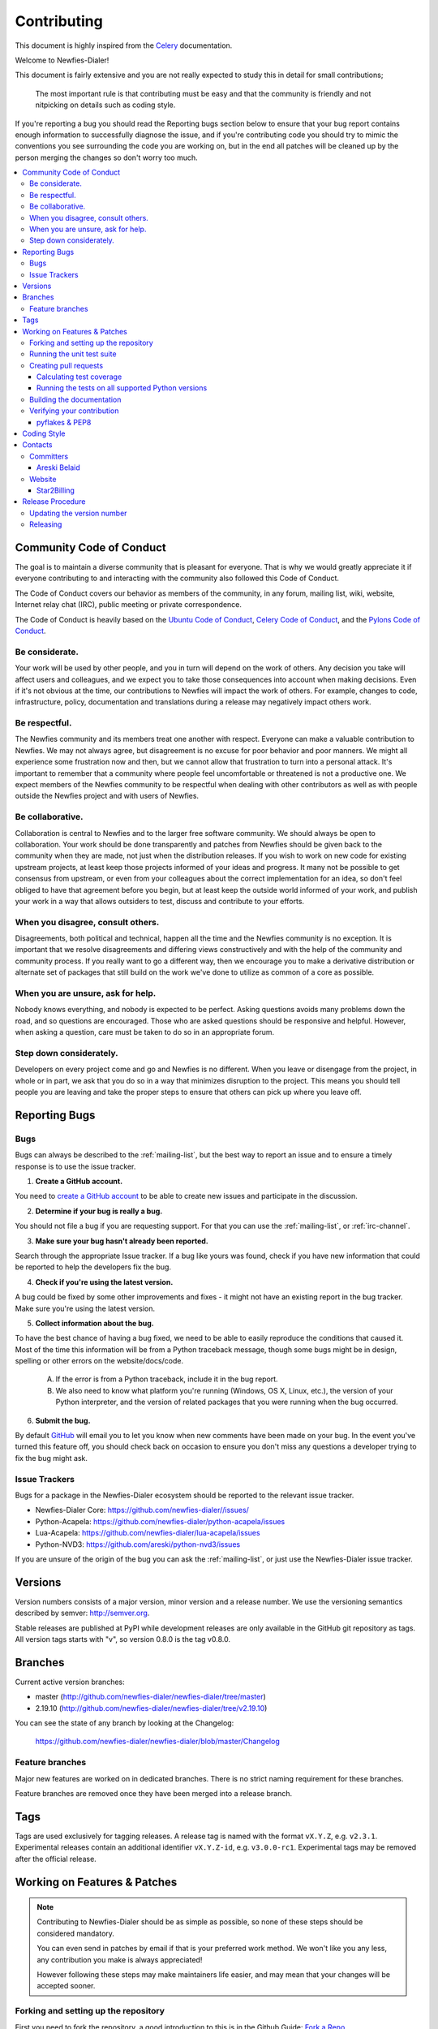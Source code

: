 ﻿.. _contributing:

============
Contributing
============

This document is highly inspired from the `Celery`_ documentation.

.. _`Celery`: http://docs.celeryproject.org/en/latest/contributing.html


Welcome to Newfies-Dialer!

This document is fairly extensive and you are not really expected
to study this in detail for small contributions;

    The most important rule is that contributing must be easy
    and that the community is friendly and not nitpicking on details
    such as coding style.

If you're reporting a bug you should read the Reporting bugs section
below to ensure that your bug report contains enough information
to successfully diagnose the issue, and if you're contributing code
you should try to mimic the conventions you see surrounding the code
you are working on, but in the end all patches will be cleaned up by
the person merging the changes so don't worry too much.

.. contents::
    :local:

.. _community-code-of-conduct:

Community Code of Conduct
=========================

The goal is to maintain a diverse community that is pleasant for everyone.
That is why we would greatly appreciate it if everyone contributing to and
interacting with the community also followed this Code of Conduct.

The Code of Conduct covers our behavior as members of the community,
in any forum, mailing list, wiki, website, Internet relay chat (IRC), public
meeting or private correspondence.

The Code of Conduct is heavily based on the `Ubuntu Code of Conduct`_,
`Celery Code of Conduct`_, and the `Pylons Code of Conduct`_.

.. _`Ubuntu Code of Conduct`: http://www.ubuntu.com/community/conduct
.. _`Pylons Code of Conduct`: http://docs.pylonshq.com/community/conduct.html
.. _`Celery Code of Conduct`: http://docs.celeryproject.org/en/v2.2.5/contributing.html

Be considerate.
---------------

Your work will be used by other people, and you in turn will depend on the
work of others.  Any decision you take will affect users and colleagues, and
we expect you to take those consequences into account when making decisions.
Even if it's not obvious at the time, our contributions to Newfies will impact
the work of others.  For example, changes to code, infrastructure, policy,
documentation and translations during a release may negatively impact
others work.

Be respectful.
--------------

The Newfies community and its members treat one another with respect.  Everyone
can make a valuable contribution to Newfies.  We may not always agree, but
disagreement is no excuse for poor behavior and poor manners.  We might all
experience some frustration now and then, but we cannot allow that frustration
to turn into a personal attack.  It's important to remember that a community
where people feel uncomfortable or threatened is not a productive one.  We
expect members of the Newfies community to be respectful when dealing with
other contributors as well as with people outside the Newfies project and with
users of Newfies.

Be collaborative.
-----------------

Collaboration is central to Newfies and to the larger free software community.
We should always be open to collaboration.  Your work should be done
transparently and patches from Newfies should be given back to the community
when they are made, not just when the distribution releases.  If you wish
to work on new code for existing upstream projects, at least keep those
projects informed of your ideas and progress.  It many not be possible to
get consensus from upstream, or even from your colleagues about the correct
implementation for an idea, so don't feel obliged to have that agreement
before you begin, but at least keep the outside world informed of your work,
and publish your work in a way that allows outsiders to test, discuss and
contribute to your efforts.

When you disagree, consult others.
----------------------------------

Disagreements, both political and technical, happen all the time and
the Newfies community is no exception.  It is important that we resolve
disagreements and differing views constructively and with the help of the
community and community process.  If you really want to go a different
way, then we encourage you to make a derivative distribution or alternate
set of packages that still build on the work we've done to utilize as common
of a core as possible.

When you are unsure, ask for help.
----------------------------------

Nobody knows everything, and nobody is expected to be perfect.  Asking
questions avoids many problems down the road, and so questions are
encouraged.  Those who are asked questions should be responsive and helpful.
However, when asking a question, care must be taken to do so in an appropriate
forum.

Step down considerately.
------------------------

Developers on every project come and go and Newfies is no different.  When you
leave or disengage from the project, in whole or in part, we ask that you do
so in a way that minimizes disruption to the project.  This means you should
tell people you are leaving and take the proper steps to ensure that others
can pick up where you leave off.

.. _reporting-bugs:

Reporting Bugs
==============

Bugs
----

Bugs can always be described to the :ref:`mailing-list`, but the best
way to report an issue and to ensure a timely response is to use the
issue tracker.

1) **Create a GitHub account.**

You need to `create a GitHub account`_ to be able to create new issues
and participate in the discussion.

.. _`create a GitHub account`: https://github.com/signup/free

2) **Determine if your bug is really a bug.**

You should not file a bug if you are requesting support.  For that you can use
the :ref:`mailing-list`, or :ref:`irc-channel`.

3) **Make sure your bug hasn't already been reported.**

Search through the appropriate Issue tracker.  If a bug like yours was found,
check if you have new information that could be reported to help
the developers fix the bug.

4) **Check if you're using the latest version.**

A bug could be fixed by some other improvements and fixes - it might not have an
existing report in the bug tracker. Make sure you're using the latest version.

5) **Collect information about the bug.**

To have the best chance of having a bug fixed, we need to be able to easily
reproduce the conditions that caused it.  Most of the time this information
will be from a Python traceback message, though some bugs might be in design,
spelling or other errors on the website/docs/code.

    A) If the error is from a Python traceback, include it in the bug report.

    B) We also need to know what platform you're running (Windows, OS X, Linux,
       etc.), the version of your Python interpreter, and the version of
       related packages that you were running when the bug occurred.

6) **Submit the bug.**

By default `GitHub`_ will email you to let you know when new comments have
been made on your bug. In the event you've turned this feature off, you
should check back on occasion to ensure you don't miss any questions a
developer trying to fix the bug might ask.

.. _`GitHub`: http://github.com

.. _issue-trackers:

Issue Trackers
--------------

Bugs for a package in the Newfies-Dialer ecosystem should be reported to the relevant
issue tracker.

* Newfies-Dialer Core: https://github.com/newfies-dialer//issues/
* Python-Acapela: https://github.com/newfies-dialer/python-acapela/issues
* Lua-Acapela: https://github.com/newfies-dialer/lua-acapela/issues
* Python-NVD3: https://github.com/areski/python-nvd3/issues

If you are unsure of the origin of the bug you can ask the
:ref:`mailing-list`, or just use the Newfies-Dialer issue tracker.

.. _versions:

Versions
========

Version numbers consists of a major version, minor version and a release number.
We use the versioning semantics described by semver: http://semver.org.

Stable releases are published at PyPI
while development releases are only available in the GitHub git repository as tags.
All version tags starts with "v", so version 0.8.0 is the tag v0.8.0.

.. _git-branches:

Branches
========

Current active version branches:

* master (http://github.com/newfies-dialer/newfies-dialer/tree/master)
* 2.19.10 (http://github.com/newfies-dialer/newfies-dialer/tree/v2.19.10)

You can see the state of any branch by looking at the Changelog:

    https://github.com/newfies-dialer/newfies-dialer/blob/master/Changelog


Feature branches
----------------

Major new features are worked on in dedicated branches.
There is no strict naming requirement for these branches.

Feature branches are removed once they have been merged into a release branch.

Tags
====

Tags are used exclusively for tagging releases.  A release tag is
named with the format ``vX.Y.Z``, e.g. ``v2.3.1``.
Experimental releases contain an additional identifier ``vX.Y.Z-id``, e.g.
``v3.0.0-rc1``.  Experimental tags may be removed after the official release.

.. _contributing-changes:

Working on Features & Patches
=============================

.. note::

    Contributing to Newfies-Dialer should be as simple as possible,
    so none of these steps should be considered mandatory.

    You can even send in patches by email if that is your preferred
    work method. We won't like you any less, any contribution you make
    is always appreciated!

    However following these steps may make maintainers life easier,
    and may mean that your changes will be accepted sooner.

Forking and setting up the repository
-------------------------------------

First you need to fork the repository, a good introduction to this
is in the Github Guide: `Fork a Repo`_.

After you have cloned the repository you should checkout your copy
to a directory on your machine:
::

    $ git clone git@github.com:username/newfies-dialer.git

When the repository is cloned enter the directory to set up easy access
to upstream changes:
::

    $ cd newfies-dialer
    $ git remote add upstream git://github.com/newfies-dialer/newfies-dialer.git
    $ git fetch upstream

If you need to pull in new changes from upstream you should
always use the :option:`--rebase` option to ``git pull``:
::

    $ git pull --rebase upstream master

With this option you don't clutter the history with merging
commit notes. See `Rebasing merge commits in git`_.
If you want to learn more about rebasing see the `Rebase`_
section in the Github guides.

If you need to work on a different branch than ``master`` you can
fetch and checkout a remote branch like this:
::

    $ git checkout --track -b 3.0-devel origin/3.0-devel

.. _`Fork a Repo`: http://help.github.com/fork-a-repo/
.. _`Rebasing merge commits in git`:
    http://notes.envato.com/developers/rebasing-merge-commits-in-git/
.. _`Rebase`: http://help.github.com/rebase/

.. _contributing-testing:

Running the unit test suite
---------------------------

To run the Newfies-Dialer test suite you need to install a few dependencies.
A complete list of the dependencies needed are located in
:file:`requirements/test.txt`.

Installing the test requirements:
::

    $ pip install -U -r requirements/test.txt

When installation of dependencies is complete you can execute
the test suite by calling ``py.test``:
::

    $ py.test

Some useful options to :program:`py.test` are:

* :option:`-x`

    Exit instantly on first error or failed test.

* :option:`--ipdb`

    Starts the interactive IPython debugger on errors.

* :option:`-k EXPRESSION`

    Only run tests which match the given substring expression.

* :option:`-v`

    Increase verbose.

If you want to run the tests for a single test file only
you can do so like this:
::

    $ py.test appointment./tests.py

.. _contributing-pull-requests:

Creating pull requests
----------------------

When your feature/bugfix is complete you may want to submit
a pull requests so that it can be reviewed by the maintainers.

Creating pull requests is easy, and also let you track the progress
of your contribution.  Read the `Pull Requests`_ section in the Github
Guide to learn how this is done.

You can also attach pull requests to existing issues by following
the steps outlined here: http://bit.ly/koJoso

.. _`Pull Requests`: http://help.github.com/send-pull-requests/

.. _contributing-coverage:

Calculating test coverage
~~~~~~~~~~~~~~~~~~~~~~~~~

To calculate test coverage you must first install the :mod:`coverage` module.

Installing the :mod:`coverage` module:
::

    $ pip install -U coverage

Code coverage in HTML:
::

    $ nosetests --with-coverage --cover-html

The coverage output will then be located at
:file:`newfies-dialer/tests/cover/index.html`.

Code coverage in XML (Cobertura-style):
::

    $ nosetests --with-coverage --cover-xml --cover-xml-file=coverage.xml

The coverage XML output will then be located at :file:`coverage.xml`

.. _contributing-tox:

Running the tests on all supported Python versions
~~~~~~~~~~~~~~~~~~~~~~~~~~~~~~~~~~~~~~~~~~~~~~~~~~

There is a ``tox`` configuration file in the top directory of the
distribution.

To run the tests for all supported Python versions simply execute:
::

    $ tox

If you only want to test specific Python versions use the ``-e``
option:
::

    $ tox -e py27

Building the documentation
--------------------------

To build the documentation you need to install the dependencies
listed in :file:`requirements/docs.txt`:
::

    $ pip install -U -r requirements/docs.txt

After these dependencies are installed you should be able to
build the docs by running:
::

    $ cd docs
    $ rm -rf .build
    $ make html

Make sure there are no errors or warnings in the build output.
After building succeeds the documentation is available at :file:`.build/html`.

.. _contributing-verify:

Verifying your contribution
---------------------------

To use these tools you need to install a few dependencies. These dependencies
can be found in :file:`requirements/pkgutils.txt`.

Installing the dependencies:
::

    $ pip install -U -r requirements/pkgutils.txt

pyflakes & PEP8
~~~~~~~~~~~~~~~

To ensure that your changes conform to PEP8 and to run pyflakes
execute:
::

    $ flake8 newfies


.. _coding-style:

Coding Style
============

You should probably be able to pick up the coding style
from surrounding code, but it is a good idea to be aware of the
following conventions.

* All Python code must follow the `PEP-8`_ guidelines.

`pep8.py`_ is an utility you can use to verify that your code
is following the conventions.

.. _`PEP-8`: http://www.python.org/dev/peps/pep-0008/
.. _`pep8.py`: http://pypi.python.org/pypi/pep8

* Docstrings must follow the `PEP-257`_ conventions, and use the following
  style.

    Do this:

    .. code-block:: python

        def method(self, arg):
            """Short description.

            More details.

            """

    or:

    .. code-block:: python

        def method(self, arg):
            """Short description."""


    but not this:

    .. code-block:: python

        def method(self, arg):
            """
            Short description.
            """

.. _`PEP-257`: http://www.python.org/dev/peps/pep-0257/

* Lines should not exceed 78 columns.

  You can enforce this in :program:`vim` by setting the ``textwidth`` option:

  .. code-block:: vim

        set textwidth=78

  If adhering to this limit makes the code less readable, you have one more
  character to go on, which means 78 is a soft limit, and 79 is the hard
  limit :)

* Import order

    * Python standard library (`import xxx`)
    * Python standard library ('from xxx import`)
    * Third party packages.
    * Other modules from the current package.

    or in case of code using Django:

    * Python standard library (`import xxx`)
    * Python standard library ('from xxx import`)
    * Third party packages.
    * Django packages.
    * Other modules from the current package.

    Within these sections the imports should be sorted by module name.

    Example:

    .. code-block:: python

        import threading
        import time

        from collections import deque
        from Queue import Queue, Empty

        from .datastructures import TokenBucket
        from .five import zip_longest, items, range
        from .utils import timeutils

* Wildcard imports must not be used (`from xxx import *`).

* For distributions where Python 2.5 is the oldest support version
  additional rules apply:

    * Absolute imports must be enabled at the top of every module::

        from __future__ import absolute_import

    * If the module uses the with statement and must be compatible
      with Python 2.5 then it must also enable that::

        from __future__ import with_statement

    * Every future import must be on its own line, as older Python 2.5
      releases did not support importing multiple features on the
      same future import line::

        # Good
        from __future__ import absolute_import
        from __future__ import with_statement

        # Bad
        from __future__ import absolute_import, with_statement

     (Note that this rule does not apply if the package does not include
     support for Python 2.5)


* Note that we use "new-style` relative imports when the distribution
  does not support Python versions below 2.5

    This requires Python 2.5 or later:

    .. code-block:: python

        from . import submodule

.. _contact_information:

Contacts
========

This is a list of people that can be contacted for questions
regarding the official git repositories, PyPI packages
Read the Docs pages.

If the issue is not an emergency then it is better
to :ref:`report an issue <reporting-bugs>`.


Committers
----------

Areski Belaid
~~~~~~~~~~~~~

:github: https://github.com/areski
:twitter: http://twitter.com/#!/areskib

Website
-------

The Newfies-Dialer Project is run and maintained by

Star2Billing
~~~~~~~~~~~~

:website: http://star2billing.com/
:twitter: https://twitter.com/#!/star2billing

.. _release-procedure:


Release Procedure
=================

Updating the version number
---------------------------

The version number must be updated one place:

    * :file:`newfies/newfies_dialer/__init__.py`

After you have changed these files you must render
the ``README`` files.  There is a script to convert sphinx syntax
to generic reStructured Text syntax, and the make target `readme`
does this for you:
::

    $ make readme

Now commit the changes:
::

    $ git commit -a -m "Bumps version to X.Y.Z"

and make a new version tag:
::

    $ git tag vX.Y.Z
    $ git push --tags

Releasing
---------

Commands to make a new public stable release::

    $ make distcheck  # checks pep8, autodoc index, runs tests and more
    $ make dist  # NOTE: Runs git clean -xdf and removes files not in the repo.
    $ python setup.py sdist bdist_wheel upload  # Upload package to PyPI

If this is a new release series then you also need to do the
following:

* Go to the Read The Docs management interface at:
    http://readthedocs.org/projects/newfies-dialer/?fromdocs=newfies-dialer

* Enter "Edit project"

    Change default branch to the branch of this series, e.g. ``2.4``
    for series 2.4.

* Also add the previous version under the "versions" tab.

.. _`mailing-list`: https://groups.google.com/forum/#!forum/newfies-dialer

.. _`irc-channel`: http://docs.newfies-dialer.org/en/latest/getting-started/resources.html#irc

.. _`report an issue`: http://docs.newfies-dialer.org/en/latest/contributing.html#reporting-bugs
